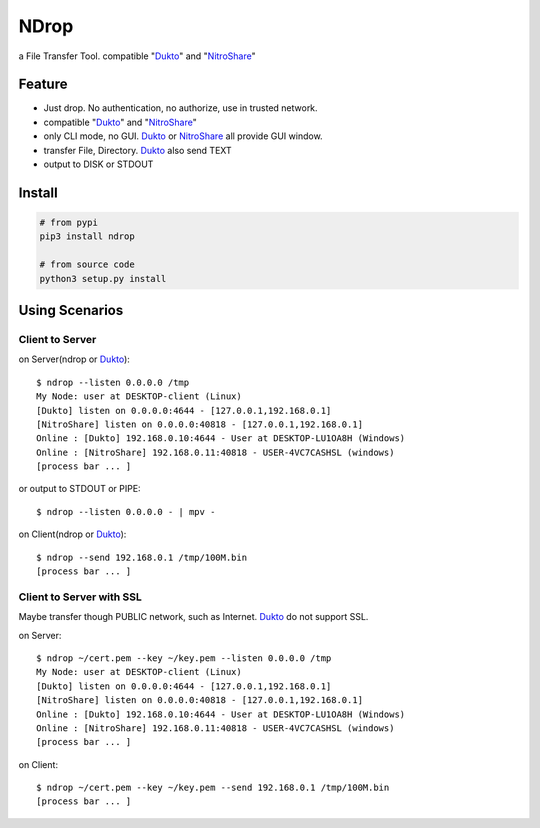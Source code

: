 =====
NDrop
=====
a File Transfer Tool. compatible "Dukto_" and "NitroShare_"

Feature
=======
+   Just drop. No authentication, no authorize, use in trusted network.
+   compatible "Dukto_" and "NitroShare_"
+   only CLI mode, no GUI. Dukto_ or NitroShare_ all provide GUI window.
+   transfer File, Directory. Dukto_ also send TEXT
+   output to DISK or STDOUT

Install
=======

.. code::

    # from pypi
    pip3 install ndrop

    # from source code
    python3 setup.py install

Using Scenarios
===============
Client to Server
----------------
on Server(ndrop or Dukto_)::

    $ ndrop --listen 0.0.0.0 /tmp
    My Node: user at DESKTOP-client (Linux)
    [Dukto] listen on 0.0.0.0:4644 - [127.0.0.1,192.168.0.1]
    [NitroShare] listen on 0.0.0.0:40818 - [127.0.0.1,192.168.0.1]
    Online : [Dukto] 192.168.0.10:4644 - User at DESKTOP-LU1OA8H (Windows)
    Online : [NitroShare] 192.168.0.11:40818 - USER-4VC7CASHSL (windows)
    [process bar ... ]

or output to STDOUT or PIPE::

    $ ndrop --listen 0.0.0.0 - | mpv -

on Client(ndrop or Dukto_)::

    $ ndrop --send 192.168.0.1 /tmp/100M.bin
    [process bar ... ]

Client to Server with SSL
-------------------------
Maybe transfer though PUBLIC network, such as Internet. Dukto_ do not support SSL.

on Server::

    $ ndrop ~/cert.pem --key ~/key.pem --listen 0.0.0.0 /tmp
    My Node: user at DESKTOP-client (Linux)
    [Dukto] listen on 0.0.0.0:4644 - [127.0.0.1,192.168.0.1]
    [NitroShare] listen on 0.0.0.0:40818 - [127.0.0.1,192.168.0.1]
    Online : [Dukto] 192.168.0.10:4644 - User at DESKTOP-LU1OA8H (Windows)
    Online : [NitroShare] 192.168.0.11:40818 - USER-4VC7CASHSL (windows)
    [process bar ... ]

on Client::

    $ ndrop ~/cert.pem --key ~/key.pem --send 192.168.0.1 /tmp/100M.bin
    [process bar ... ]


.. _Dukto: https://sourceforge.net/projects/dukto/
.. _NitroShare: https://nitroshare.net/
